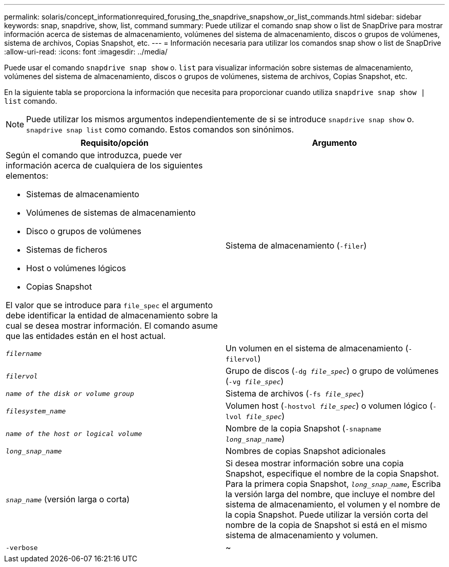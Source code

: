 ---
permalink: solaris/concept_informationrequired_forusing_the_snapdrive_snapshow_or_list_commands.html 
sidebar: sidebar 
keywords: snap, snapdrive, show, list, command 
summary: Puede utilizar el comando snap show o list de SnapDrive para mostrar información acerca de sistemas de almacenamiento, volúmenes del sistema de almacenamiento, discos o grupos de volúmenes, sistema de archivos, Copias Snapshot, etc. 
---
= Información necesaria para utilizar los comandos snap show o list de SnapDrive
:allow-uri-read: 
:icons: font
:imagesdir: ../media/


[role="lead"]
Puede usar el comando `snapdrive snap show` o. `list` para visualizar información sobre sistemas de almacenamiento, volúmenes del sistema de almacenamiento, discos o grupos de volúmenes, sistema de archivos, Copias Snapshot, etc.

En la siguiente tabla se proporciona la información que necesita para proporcionar cuando utiliza `snapdrive snap show | list` comando.


NOTE: Puede utilizar los mismos argumentos independientemente de si se introduce `snapdrive snap show` o. `snapdrive snap list` como comando. Estos comandos son sinónimos.

|===
| Requisito/opción | Argumento 


 a| 
Según el comando que introduzca, puede ver información acerca de cualquiera de los siguientes elementos:

* Sistemas de almacenamiento
* Volúmenes de sistemas de almacenamiento
* Disco o grupos de volúmenes
* Sistemas de ficheros
* Host o volúmenes lógicos
* Copias Snapshot


El valor que se introduce para `file_spec` el argumento debe identificar la entidad de almacenamiento sobre la cual se desea mostrar información. El comando asume que las entidades están en el host actual.



 a| 
Sistema de almacenamiento (`-filer`)
 a| 
`_filername_`



 a| 
Un volumen en el sistema de almacenamiento (`-filervol`)
 a| 
`_filervol_`



 a| 
Grupo de discos (`-dg _file_spec_`) o grupo de volúmenes (`-vg _file_spec_`)
 a| 
`_name of the disk or volume group_`



 a| 
Sistema de archivos (`-fs _file_spec_`)
 a| 
`_filesystem_name_`



 a| 
Volumen host (`-hostvol _file_spec_`) o volumen lógico (`-lvol _file_spec_`)
 a| 
`_name of the host or logical volume_`



 a| 
Nombre de la copia Snapshot (`-snapname _long_snap_name_`)
 a| 
`_long_snap_name_`



 a| 
Nombres de copias Snapshot adicionales
 a| 
`_snap_name_` (versión larga o corta)



 a| 
Si desea mostrar información sobre una copia Snapshot, especifique el nombre de la copia Snapshot. Para la primera copia Snapshot, `_long_snap_name_`, Escriba la versión larga del nombre, que incluye el nombre del sistema de almacenamiento, el volumen y el nombre de la copia Snapshot. Puede utilizar la versión corta del nombre de la copia de Snapshot si está en el mismo sistema de almacenamiento y volumen.



 a| 
`-verbose`
 a| 
~

|===